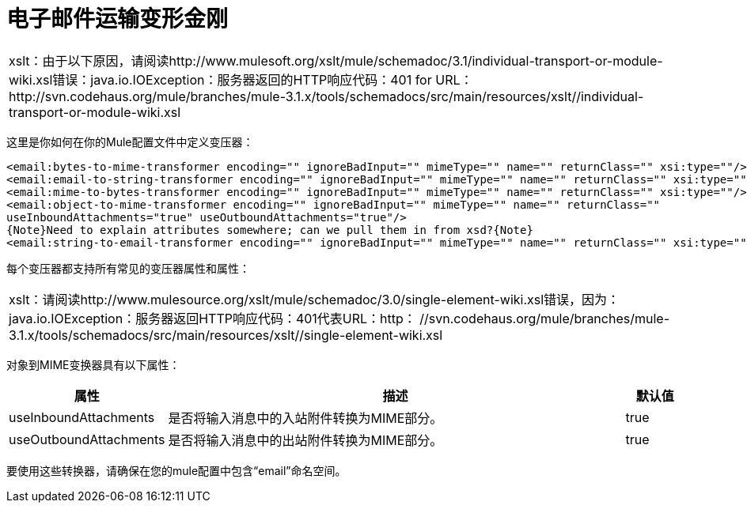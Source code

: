 = 电子邮件运输变形金刚

[cols="1*a"]
|===
|
xslt：由于以下原因，请阅读http://www.mulesoft.org/xslt/mule/schemadoc/3.1/individual-transport-or-module-wiki.xsl错误：java.io.IOException：服务器返回的HTTP响应代码：401 for URL：http://svn.codehaus.org/mule/branches/mule-3.1.x/tools/schemadocs/src/main/resources/xslt//individual-transport-or-module-wiki.xsl
|===

这里是你如何在你的Mule配置文件中定义变压器：

[source, xml, linenums]
----
<email:bytes-to-mime-transformer encoding="" ignoreBadInput="" mimeType="" name="" returnClass="" xsi:type=""/>
<email:email-to-string-transformer encoding="" ignoreBadInput="" mimeType="" name="" returnClass="" xsi:type=""/>
<email:mime-to-bytes-transformer encoding="" ignoreBadInput="" mimeType="" name="" returnClass="" xsi:type=""/>
<email:object-to-mime-transformer encoding="" ignoreBadInput="" mimeType="" name="" returnClass=""
useInboundAttachments="true" useOutboundAttachments="true"/>
{Note}Need to explain attributes somewhere; can we pull them in from xsd?{Note}
<email:string-to-email-transformer encoding="" ignoreBadInput="" mimeType="" name="" returnClass="" xsi:type=""/>
----

每个变压器都支持所有常见的变压器属性和属性：

[cols="1*a"]
|===
|
xslt：请阅读http://www.mulesource.org/xslt/mule/schemadoc/3.0/single-element-wiki.xsl错误，因为：java.io.IOException：服务器返回HTTP响应代码：401代表URL：http： //svn.codehaus.org/mule/branches/mule-3.1.x/tools/schemadocs/src/main/resources/xslt//single-element-wiki.xsl
|===

对象到MIME变换器具有以下属性：

[%header,cols="10,80,10"]
|===
|属性 |描述 |默认值
| useInboundAttachments  |是否将输入消息中的入站附件转换为MIME部分。 | true
| useOutboundAttachments  |是否将输入消息中的出站附件转换为MIME部分。 | true
|===

要使用这些转换器，请确保在您的mule配置中包含“email”命名空间。
